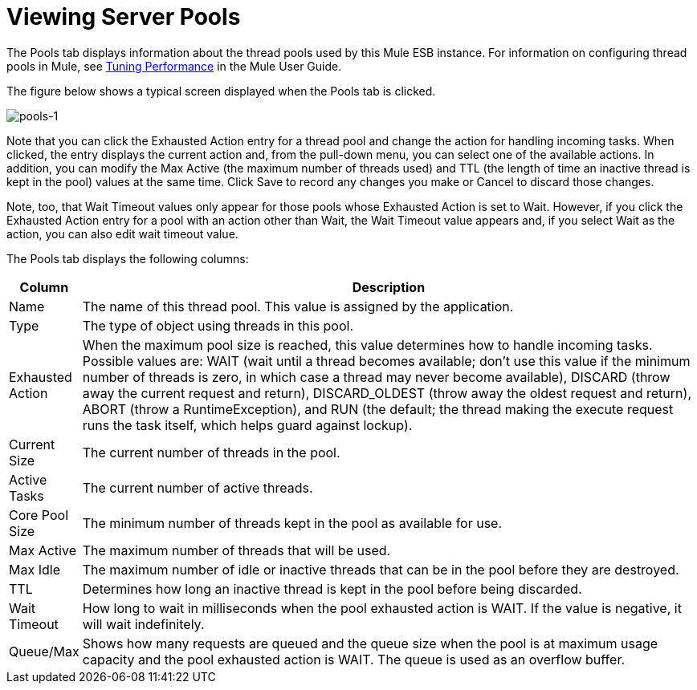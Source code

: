 = Viewing Server Pools

The Pools tab displays information about the thread pools used by this Mule ESB instance. For information on configuring thread pools in Mule, see https://docs.mulesoft.com/mule-user-guide/v/3.7/tuning-performance[Tuning Performance] in the Mule User Guide.

The figure below shows a typical screen displayed when the Pools tab is clicked.

image:pools-1.png[pools-1]

Note that you can click the Exhausted Action entry for a thread pool and change the action for handling incoming tasks. When clicked, the entry displays the current action and, from the pull-down menu, you can select one of the available actions. In addition, you can modify the Max Active (the maximum number of threads used) and TTL (the length of time an inactive thread is kept in the pool) values at the same time. Click Save to record any changes you make or Cancel to discard those changes.

Note, too, that Wait Timeout values only appear for those pools whose Exhausted Action is set to Wait. However, if you click the Exhausted Action entry for a pool with an action other than Wait, the Wait Timeout value appears and, if you select Wait as the action, you can also edit wait timeout value.

The Pools tab displays the following columns:

[%header,cols="10,90"]
|===
|Column |Description
|Name |The name of this thread pool. This value is assigned by the application.
|Type |The type of object using threads in this pool.
|Exhausted Action |When the maximum pool size is reached, this value determines how to handle incoming tasks. Possible values are: WAIT (wait until a thread becomes available; don't use this value if the minimum number of threads is zero, in which case a thread may never become available), DISCARD (throw away the current request and return), DISCARD_OLDEST (throw away the oldest request and return), ABORT (throw a RuntimeException), and RUN (the default; the thread making the execute request runs the task itself, which helps guard against lockup).
|Current Size |The current number of threads in the pool.
|Active Tasks |The current number of active threads.
|Core Pool Size |The minimum number of threads kept in the pool as available for use.
|Max Active |The maximum number of threads that will be used.
|Max Idle |The maximum number of idle or inactive threads that can be in the pool before they are destroyed.
|TTL |Determines how long an inactive thread is kept in the pool before being discarded.
|Wait Timeout |How long to wait in milliseconds when the pool exhausted action is WAIT. If the value is negative, it will wait indefinitely.
|Queue/Max |Shows how many requests are queued and the queue size when the pool is at maximum usage capacity and the pool exhausted action is WAIT. The queue is used as an overflow buffer.
|===
